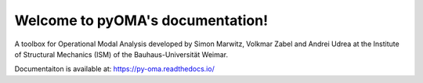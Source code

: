 Welcome to pyOMA's documentation!
=================================

A toolbox for Operational Modal Analysis developed by Simon Marwitz, 
Volkmar Zabel and Andrei Udrea at the Institute of Structural Mechanics (ISM) 
of the Bauhaus-Universität Weimar.

Documentaiton is available at: https://py-oma.readthedocs.io/
